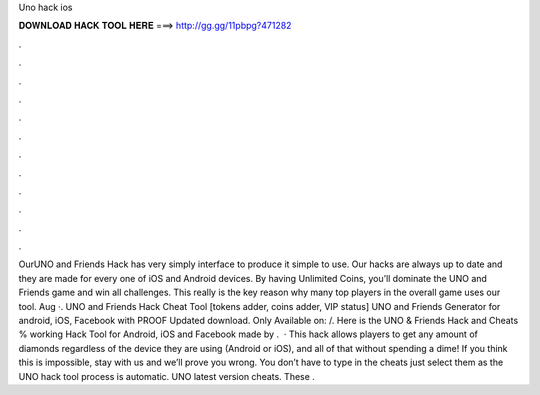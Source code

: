 Uno hack ios

𝐃𝐎𝐖𝐍𝐋𝐎𝐀𝐃 𝐇𝐀𝐂𝐊 𝐓𝐎𝐎𝐋 𝐇𝐄𝐑𝐄 ===> http://gg.gg/11pbpg?471282

.

.

.

.

.

.

.

.

.

.

.

.

OurUNO and Friends Hack has very simply interface to produce it simple to use. Our hacks are always up to date and they are made for every one of iOS and Android devices. By having Unlimited Coins, you’ll dominate the UNO and Friends game and win all challenges. This really is the key reason why many top players in the overall game uses our tool. Aug ·. UNO and Friends Hack Cheat Tool [tokens adder, coins adder, VIP status] UNO and Friends Generator for android, iOS, Facebook with PROOF Updated download. Only Available on:  /. Here is the UNO & Friends Hack and Cheats % working Hack Tool for Android, iOS and Facebook made by .  · This hack allows players to get any amount of diamonds regardless of the device they are using (Android or iOS), and all of that without spending a dime! If you think this is impossible, stay with us and we’ll prove you wrong. You don’t have to type in the cheats just select them as the UNO hack tool process is automatic. UNO latest version cheats. These .